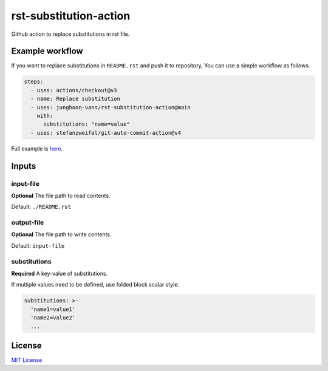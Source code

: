=======================
rst-substitution-action
=======================

Github action to replace substitutions in rst file.

Example workflow
================

If you want to replace substitutions in ``README.rst`` and push it to repository,
You can use a simple workflow as follows.

.. code:: yml

   steps:
     - uses: actions/checkout@v3
     - name: Replace substitution
     - uses: junghoon-vans/rst-substitution-action@main
       with:
         substitutions: "name=value"
     - uses: stefanzweifel/git-auto-commit-action@v4

Full example is |Sample Workflow|_.

Inputs
======

input-file
~~~~~~~~~~

**Optional**
The file path to read contents.

Default: ``./README.rst``

output-file
~~~~~~~~~~~

**Optional**
The file path to write contents.

Default: ``input-file``

substitutions
~~~~~~~~~~~~~

**Required**
A key-value of substitutions.

If multiple values need to be defined, use folded block scalar style.


.. code:: yml

   substitutions: >-
     'name1=value1'
     'name2=value2'
     ...

License
=======

`MIT
License <https://github.com/junghoon-vans/rst-substitution-action/blob/main/LICENSE>`__

.. |Sample Workflow| replace:: here
.. _Sample Workflow: https://github.com/junghoon-vans/checkstyle-cli/blob/main/.github/workflows/bump-version.yml